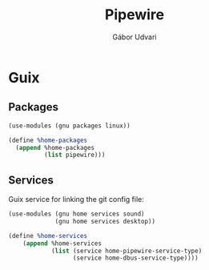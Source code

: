 #+title: Pipewire
#+author: Gábor Udvari

* Guix

** Packages

#+begin_src scheme :noweb-ref guix-home
  (use-modules (gnu packages linux))

  (define %home-packages
    (append %home-packages
            (list pipewire)))
#+end_src

** Services

Guix service for linking the git config file:

#+begin_src scheme :noweb-ref guix-home
  (use-modules (gnu home services sound)
               (gnu home services desktop))

  (define %home-services
      (append %home-services
              (list (service home-pipewire-service-type)
                    (service home-dbus-service-type))))
#+end_src
